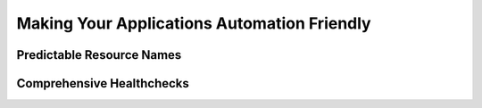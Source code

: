 Making Your Applications Automation Friendly
============================================

Predictable Resource Names
--------------------------

Comprehensive Healthchecks
--------------------------


